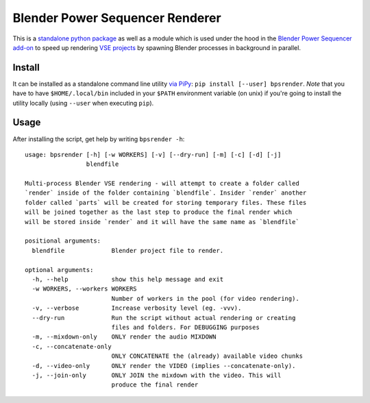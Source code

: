 Blender Power Sequencer Renderer
================================

This is a `standalone python
package <https://pypi.org/project/bpsrender/>`__ as well as a module
which is used under the hood in the `Blender Power Sequencer
add-on <https://github.com/GDquest/Blender-power-sequencer>`__ to speed
up rendering `VSE
projects <https://docs.blender.org/manual/en/dev/editors/vse/index.html>`__
by spawning Blender processes in background in parallel.

.. figure:: assets/bpsrender.gif
   :alt: 

Install
-------

It can be installed as a standalone command line utility `via
PiPy <https://pypi.org/project/bpsrender/>`__:
``pip install [--user] bpsrender``. *Note* that you have to have
``$HOME/.local/bin`` included in your ``$PATH`` environment variable (on
unix) if you're going to install the utility locally (using ``--user``
when executing ``pip``).

Usage
-----

After installing the script, get help by writing ``bpsrender -h``:

::

    usage: bpsrender [-h] [-w WORKERS] [-v] [--dry-run] [-m] [-c] [-d] [-j]
                     blendfile

    Multi-process Blender VSE rendering - will attempt to create a folder called
    `render` inside of the folder containing `blendfile`. Insider `render` another
    folder called `parts` will be created for storing temporary files. These files
    will be joined together as the last step to produce the final render which
    will be stored inside `render` and it will have the same name as `blendfile`

    positional arguments:
      blendfile             Blender project file to render.

    optional arguments:
      -h, --help            show this help message and exit
      -w WORKERS, --workers WORKERS
                            Number of workers in the pool (for video rendering).
      -v, --verbose         Increase verbosity level (eg. -vvv).
      --dry-run             Run the script without actual rendering or creating
                            files and folders. For DEBUGGING purposes
      -m, --mixdown-only    ONLY render the audio MIXDOWN
      -c, --concatenate-only
                            ONLY CONCATENATE the (already) available video chunks
      -d, --video-only      ONLY render the VIDEO (implies --concatenate-only).
      -j, --join-only       ONLY JOIN the mixdown with the video. This will
                            produce the final render
